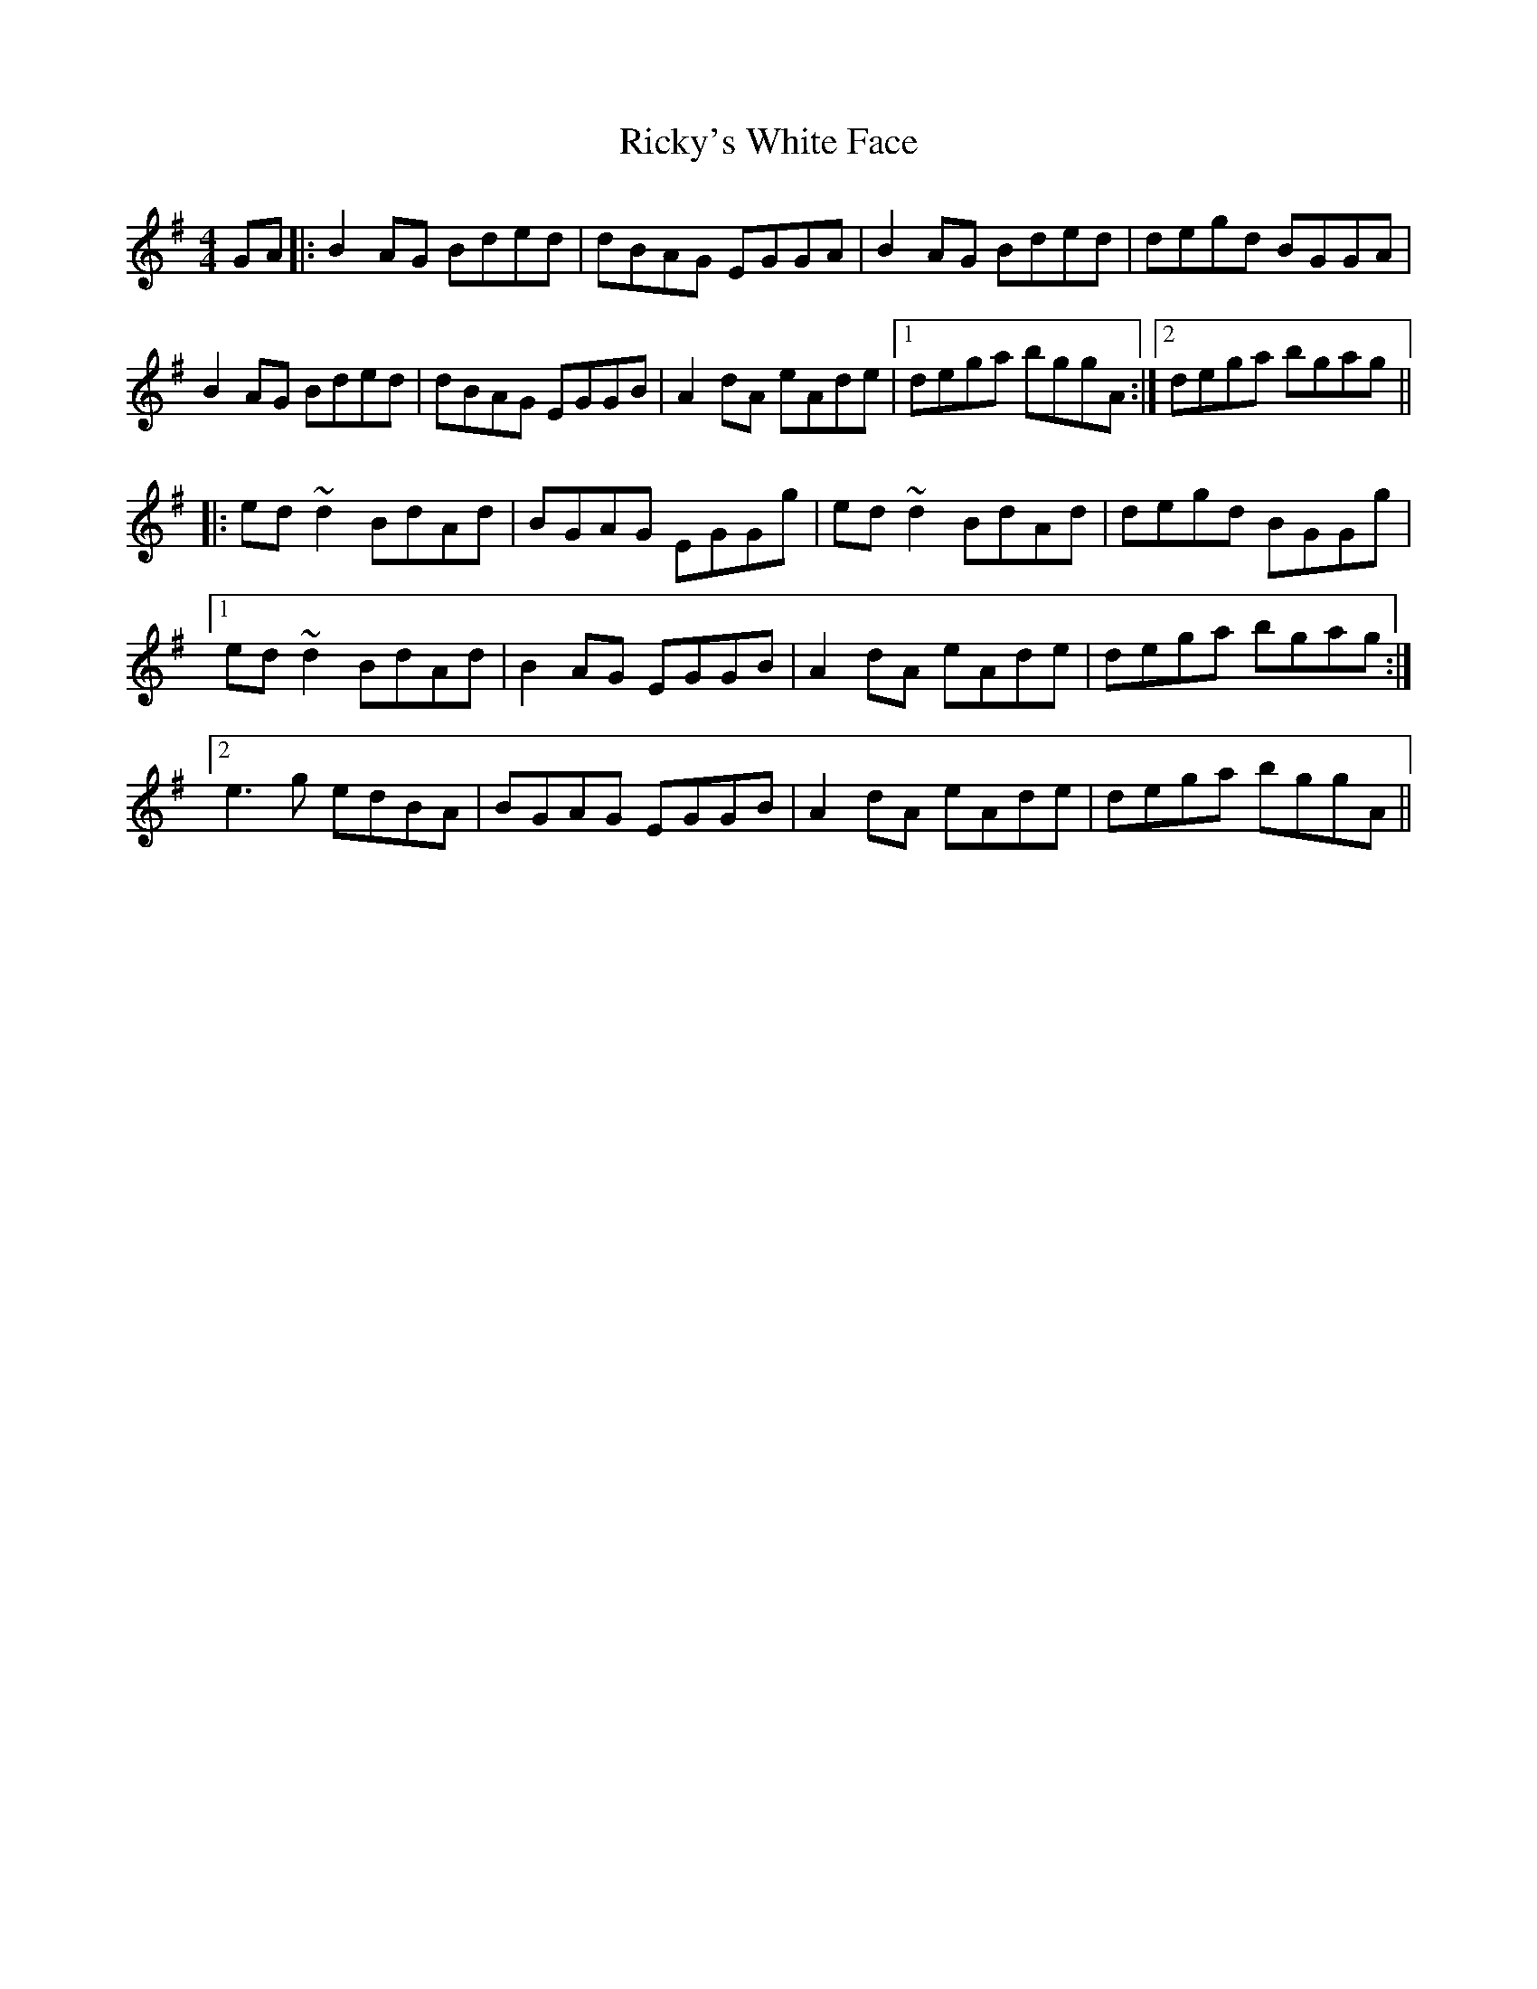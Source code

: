 X: 34446
T: Ricky's White Face
R: reel
M: 4/4
K: Gmajor
GA|:B2 AG Bded|dBAG EGGA|B2 AG Bded|degd BGGA|
B2 AG Bded|dBAG EGGB|A2 dA eAde|1 dega bggA:|2 dega bgag||
|:ed ~d2 BdAd|BGAG EGGg|ed ~d2 BdAd|degd BGGg|
[1 ed ~d2 BdAd|B2 AG EGGB|A2 dA eAde|dega bgag:|
[2 e3 g edBA|BGAG EGGB|A2 dA eAde|dega bggA||

